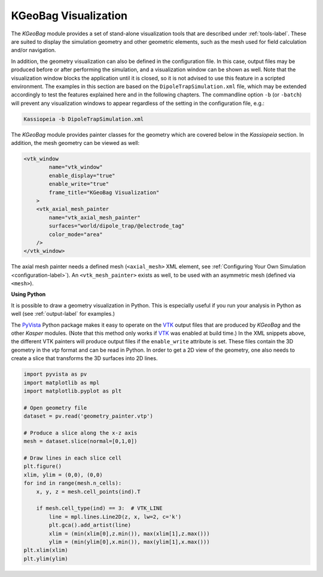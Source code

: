 .. _kgeobag-visualization:

KGeoBag Visualization
=====================

The *KGeoBag* module provides a set of stand-alone visualization tools that are described under :ref:`tools-label`. These
are suited to display the simulation geometry and other geometric elements, such as the mesh used for field calculation
and/or navigation.

In addition, the geometry visualization can also be defined in the configuration file. In this case, output files
may be produced before or after performing the simulation, and a visualization window can be shown as well. Note that
the visualization window blocks the application until it is closed, so it is not advised to use this feature in a
scripted environment. The examples in this section are based on the ``DipoleTrapSimulation.xml`` file, which may be extended accordingly to test the features explained here and in the following chapters. 
The commandline option ``-b`` (or ``-batch``) will prevent any visualization windows to appear regardless of the setting in the configuration file, e.g.:

.. code-block:: bash

    Kassiopeia -b DipoleTrapSimulation.xml


The *KGeoBag* module provides painter classes for the geometry which are covered below in the *Kassiopeia* section.
In addition, the mesh geometry can be viewed as well:

.. code-block:: xml

    <vtk_window
            name="vtk_window"
            enable_display="true"
            enable_write="true"
            frame_title="KGeoBag Visualization"
        >
        <vtk_axial_mesh_painter
            name="vtk_axial_mesh_painter"
            surfaces="world/dipole_trap/@electrode_tag"
            color_mode="area"
        />
    </vtk_window>

The axial mesh painter needs a defined mesh (``<axial_mesh>`` XML element, see :ref:`Configuring Your Own Simulation <configuration-label>`). An
``<vtk_mesh_painter>`` exists as well, to be used with an asymmetric mesh (defined via ``<mesh>``).

**Using Python**


It is possible to draw a geometry visualization in Python. This is especially useful if you run your analysis in Python as well (see :ref:`output-label` for examples.)

The PyVista_ Python package makes it easy to operate on the VTK_ output files that are produced by *KGeoBag* and the 
other *Kasper* modules. (Note that this method only works if VTK_ was enabled at build time.) In the XML snippets above, 
the different VTK painters will produce output files if the ``enable_write`` attribute is set. These files contain the 
3D geometry in the `vtp` format and can be read in Python. In order to get a 2D view of the geometry, one also needs to 
create a slice that transforms the 3D surfaces into 2D lines.

.. code-block:: python

    import pyvista as pv
    import matplotlib as mpl
    import matplotlib.pyplot as plt

    # Open geometry file
    dataset = pv.read('geometry_painter.vtp')

    # Produce a slice along the x-z axis
    mesh = dataset.slice(normal=[0,1,0])

    # Draw lines in each slice cell
    plt.figure()
    xlim, ylim = (0,0), (0,0)
    for ind in range(mesh.n_cells):
        x, y, z = mesh.cell_points(ind).T

        if mesh.cell_type(ind) == 3:  # VTK_LINE
            line = mpl.lines.Line2D(z, x, lw=2, c='k')
            plt.gca().add_artist(line)
            xlim = (min(xlim[0],z.min()), max(xlim[1],z.max()))
            ylim = (min(ylim[0],x.min()), max(ylim[1],x.max()))
    plt.xlim(xlim)
    plt.ylim(ylim)


.. _TFormula: http://root.cern.ch/root/htmldoc/TFormula.html
.. _TMath: http://root.cern.ch/root/htmldoc/TMath.html
.. _PDG: http://pdg.lbl.gov/mc_particle_id_contents.html
.. _Paraview: http://www.paraview.org/
.. _ROOT: https://root.cern.ch/
.. _VTK: http://www.vtk.org/
.. _MKS: https://scienceworld.wolfram.com/physics/MKS.html
.. _XML: https://www.w3.org/TR/xml11/
.. _Xpath: https://www.w3.org/TR/xpath-10/
.. _TinyExpr: https://github.com/codeplea/tinyexpr/
.. _Log4CXX: https://logging.apache.org/log4cxx/
.. _PyVista: https://www.pyvista.org/
